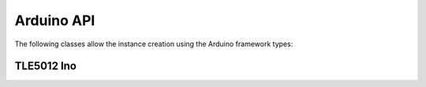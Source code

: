 .. _arduino-api:

Arduino API
-----------

The following classes allow the instance creation using the Arduino framework types:

TLE5012 Ino
"""""""""""
.. doxygenclass:: tle5012::Tle5012Ino
    :members:
    :allow-dot-graphs:
